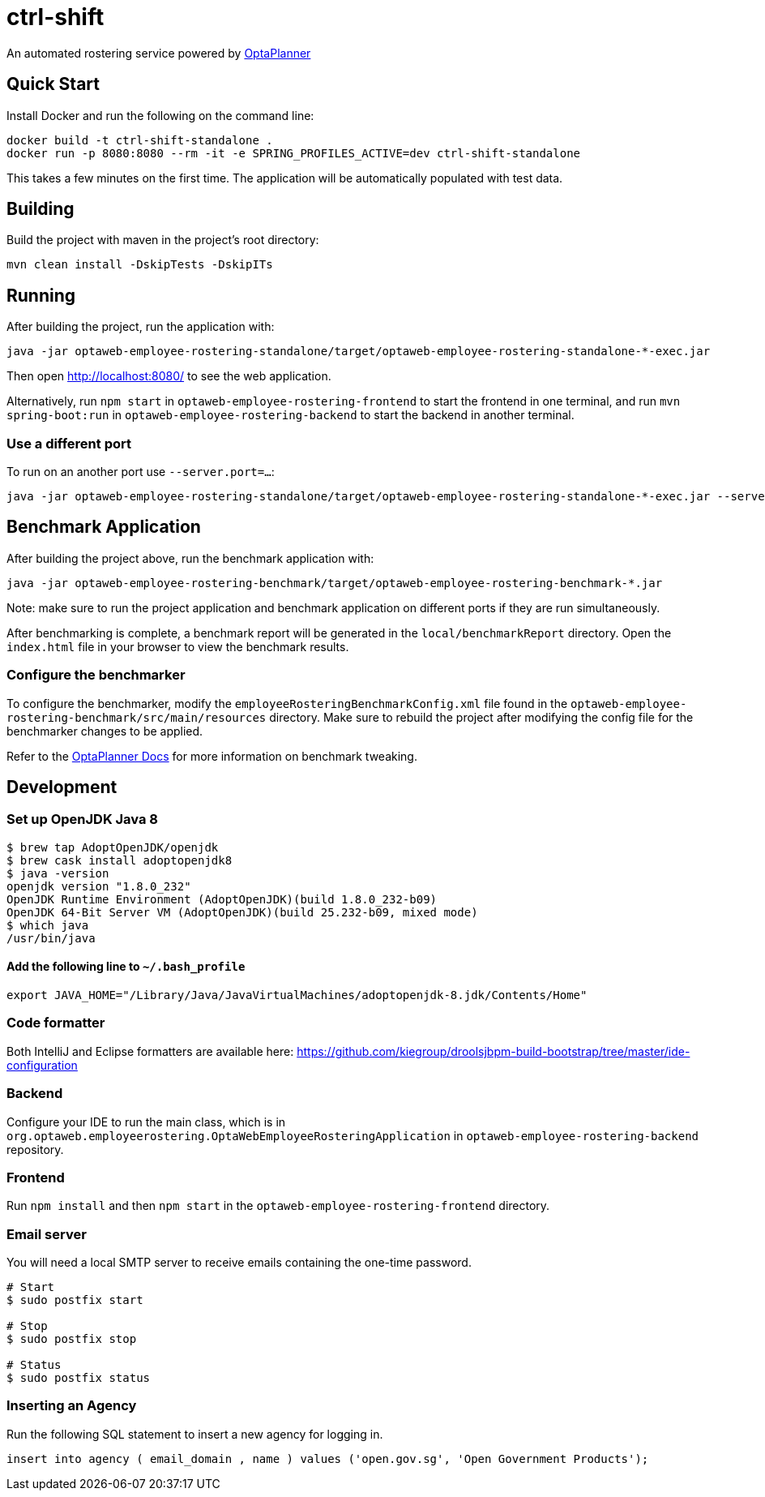 = ctrl-shift

An automated rostering service powered by https://www.optaplanner.org/[OptaPlanner]

== Quick Start

Install Docker and run the following on the command line:

[source,shell]
----
docker build -t ctrl-shift-standalone .
docker run -p 8080:8080 --rm -it -e SPRING_PROFILES_ACTIVE=dev ctrl-shift-standalone
----
This takes a few minutes on the first time. The application will be automatically populated with test data.

== Building

Build the project with maven in the project's root directory:

[source,shell]
----
mvn clean install -DskipTests -DskipITs
----

== Running

After building the project, run the application with:

[source,shell]
----
java -jar optaweb-employee-rostering-standalone/target/optaweb-employee-rostering-standalone-*-exec.jar
----

Then open http://localhost:8080/ to see the web application.

Alternatively, run `npm start` in `optaweb-employee-rostering-frontend` to start the frontend in one terminal,
and run `mvn spring-boot:run` in `optaweb-employee-rostering-backend` to start the backend in another terminal.

=== Use a different port

To run on an another port use `--server.port=...`:

[source,shell]
----
java -jar optaweb-employee-rostering-standalone/target/optaweb-employee-rostering-standalone-*-exec.jar --server.port=18080
----

== Benchmark Application

After building the project above, run the benchmark application with:

[source,shell]
----
java -jar optaweb-employee-rostering-benchmark/target/optaweb-employee-rostering-benchmark-*.jar
----

Note: make sure to run the project application and benchmark application on different ports if they are run
simultaneously.

After benchmarking is complete, a benchmark report will be generated in the `local/benchmarkReport` directory.
Open the `index.html` file in your browser to view the benchmark results.

=== Configure the benchmarker

To configure the benchmarker, modify the `employeeRosteringBenchmarkConfig.xml` file found in the
`optaweb-employee-rostering-benchmark/src/main/resources` directory. Make sure to rebuild the project after modifying the
config file for the benchmarker changes to be applied.

Refer to the https://docs.optaplanner.org/latestFinal/optaplanner-docs/html_single/index.html#benchmarker[OptaPlanner
 Docs] for more information on benchmark tweaking.

== Development

=== Set up OpenJDK Java 8

[source,shell]
----
$ brew tap AdoptOpenJDK/openjdk
$ brew cask install adoptopenjdk8
$ java -version
openjdk version "1.8.0_232"
OpenJDK Runtime Environment (AdoptOpenJDK)(build 1.8.0_232-b09)
OpenJDK 64-Bit Server VM (AdoptOpenJDK)(build 25.232-b09, mixed mode)
$ which java
/usr/bin/java
----

==== Add the following line to `~/.bash_profile`

[source,shell]
----
export JAVA_HOME="/Library/Java/JavaVirtualMachines/adoptopenjdk-8.jdk/Contents/Home"
----

=== Code formatter

Both IntelliJ and Eclipse formatters are available here:  
https://github.com/kiegroup/droolsjbpm-build-bootstrap/tree/master/ide-configuration

=== Backend

Configure your IDE to run the main class, which is in
`org.optaweb.employeerostering.OptaWebEmployeeRosteringApplication` in `optaweb-employee-rostering-backend` repository.

=== Frontend

Run `npm install` and then `npm start` in the `optaweb-employee-rostering-frontend` directory.

=== Email server
You will need a local SMTP server to receive emails containing the one-time password.

[source,shell]
----
# Start
$ sudo postfix start

# Stop
$ sudo postfix stop

# Status
$ sudo postfix status
----

=== Inserting an Agency

Run the following SQL statement to insert a new agency for logging in.

[source,sql]
----
insert into agency ( email_domain , name ) values ('open.gov.sg', 'Open Government Products');
----
